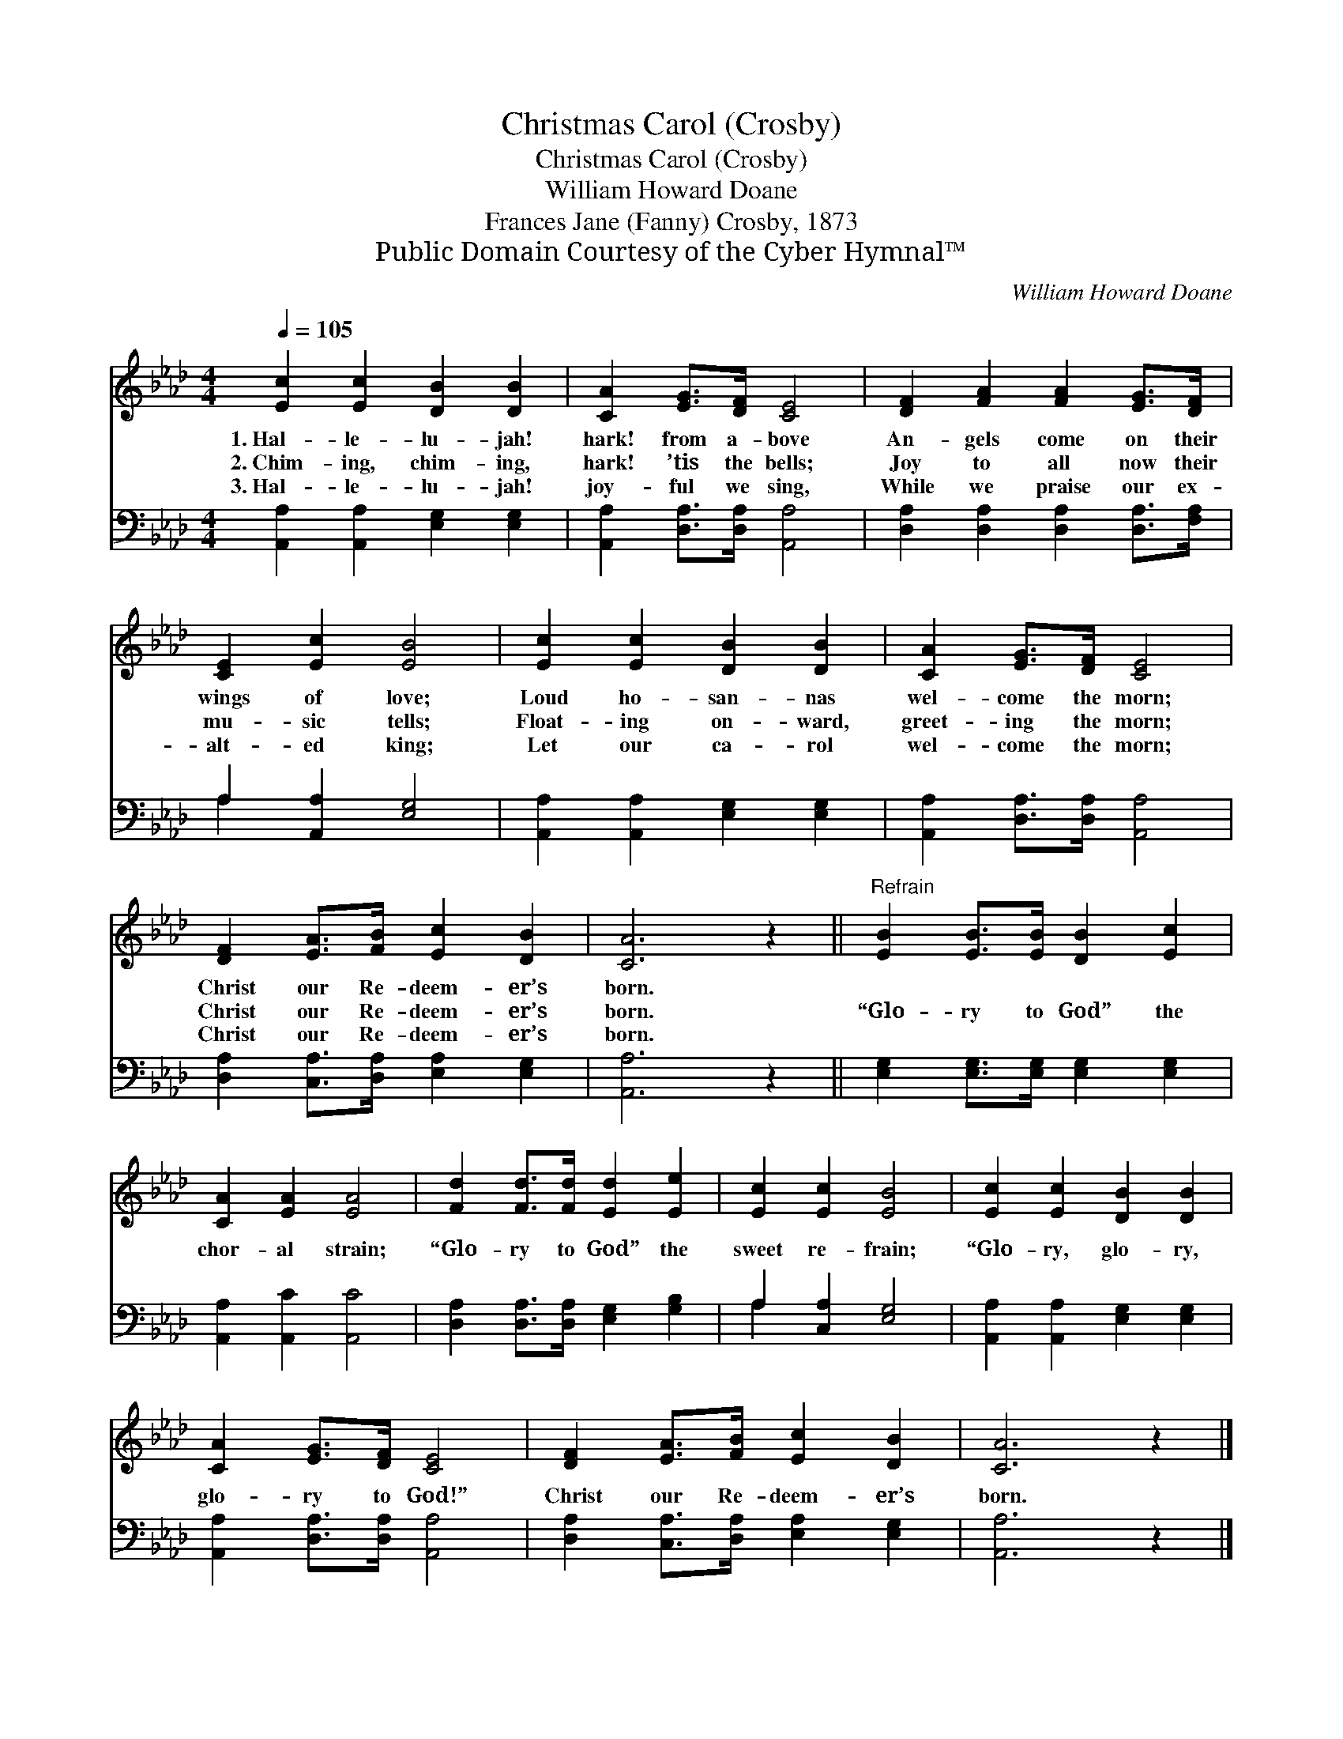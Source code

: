 X:1
T:Christmas Carol (Crosby)
T:Christmas Carol (Crosby)
T:William Howard Doane
T:Frances Jane (Fanny) Crosby, 1873
T:Public Domain Courtesy of the Cyber Hymnal™
C:William Howard Doane
Z:Public Domain
Z:Courtesy of the Cyber Hymnal™
%%score 1 ( 2 3 )
L:1/8
Q:1/4=105
M:4/4
K:Ab
V:1 treble 
V:2 bass 
V:3 bass 
V:1
 [Ec]2 [Ec]2 [DB]2 [DB]2 | [CA]2 [EG]>[DF] [CE]4 | [DF]2 [FA]2 [FA]2 [EG]>[DF] | %3
w: 1.~Hal- le- lu- jah!|hark! from a- bove|An- gels come on their|
w: 2.~Chim- ing, chim- ing,|hark! ’tis the bells;|Joy to all now their|
w: 3.~Hal- le- lu- jah!|joy- ful we sing,|While we praise our ex-|
 [CE]2 [Ec]2 [EB]4 | [Ec]2 [Ec]2 [DB]2 [DB]2 | [CA]2 [EG]>[DF] [CE]4 | %6
w: wings of love;|Loud ho- san- nas|wel- come the morn;|
w: mu- sic tells;|Float- ing on- ward,|greet- ing the morn;|
w: alt- ed king;|Let our ca- rol|wel- come the morn;|
 [DF]2 [EA]>[FB] [Ec]2 [DB]2 | [CA]6 z2 ||"^Refrain" [EB]2 [EB]>[EB] [DB]2 [Ec]2 | %9
w: Christ our Re- deem- er’s|born.||
w: Christ our Re- deem- er’s|born.|“Glo- ry to God” the|
w: Christ our Re- deem- er’s|born.||
 [CA]2 [EA]2 [EA]4 | [Fd]2 [Fd]>[Fd] [Ed]2 [Ee]2 | [Ec]2 [Ec]2 [EB]4 | [Ec]2 [Ec]2 [DB]2 [DB]2 | %13
w: ||||
w: chor- al strain;|“Glo- ry to God” the|sweet re- frain;|“Glo- ry, glo- ry,|
w: ||||
 [CA]2 [EG]>[DF] [CE]4 | [DF]2 [EA]>[FB] [Ec]2 [DB]2 | [CA]6 z2 |] %16
w: |||
w: glo- ry to God!”|Christ our Re- deem- er’s|born.|
w: |||
V:2
 [A,,A,]2 [A,,A,]2 [E,G,]2 [E,G,]2 | [A,,A,]2 [D,A,]>[D,A,] [A,,A,]4 | %2
 [D,A,]2 [D,A,]2 [D,A,]2 [D,A,]>[F,A,] | A,2 [A,,A,]2 [E,G,]4 | [A,,A,]2 [A,,A,]2 [E,G,]2 [E,G,]2 | %5
 [A,,A,]2 [D,A,]>[D,A,] [A,,A,]4 | [D,A,]2 [C,A,]>[D,A,] [E,A,]2 [E,G,]2 | [A,,A,]6 z2 || %8
 [E,G,]2 [E,G,]>[E,G,] [E,G,]2 [E,G,]2 | [A,,A,]2 [A,,C]2 [A,,C]4 | %10
 [D,A,]2 [D,A,]>[D,A,] [E,G,]2 [G,B,]2 | A,2 [C,A,]2 [E,G,]4 | [A,,A,]2 [A,,A,]2 [E,G,]2 [E,G,]2 | %13
 [A,,A,]2 [D,A,]>[D,A,] [A,,A,]4 | [D,A,]2 [C,A,]>[D,A,] [E,A,]2 [E,G,]2 | [A,,A,]6 z2 |] %16
V:3
 x8 | x8 | x8 | A,2 x6 | x8 | x8 | x8 | x8 || x8 | x8 | x8 | A,2 x6 | x8 | x8 | x8 | x8 |] %16

